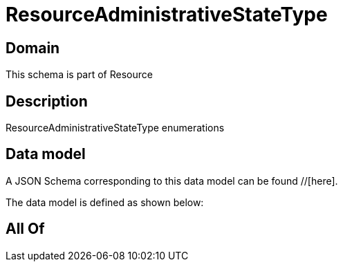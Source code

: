 = ResourceAdministrativeStateType

[#domain]
== Domain

This schema is part of Resource

[#description]
== Description
ResourceAdministrativeStateType enumerations


[#data_model]
== Data model

A JSON Schema corresponding to this data model can be found //[here].



The data model is defined as shown below:


[#all_of]
== All Of

